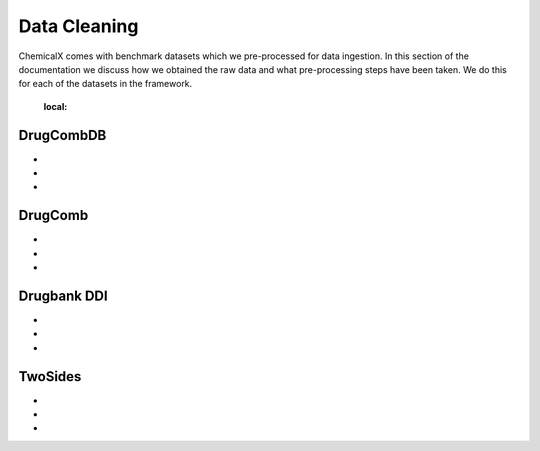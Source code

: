 Data Cleaning
=================

ChemicalX comes with benchmark datasets which we pre-processed for data ingestion. In this section of the documentation we discuss how we obtained the raw data and what pre-processing steps have been taken. We do this for each of the datasets in the framework.


    :local:

DrugCombDB
-------------------

* 
*
*

DrugComb
-------------------

*
*
*

Drugbank DDI
-------------------

*
*
*

TwoSides
-------------------

*
*
*